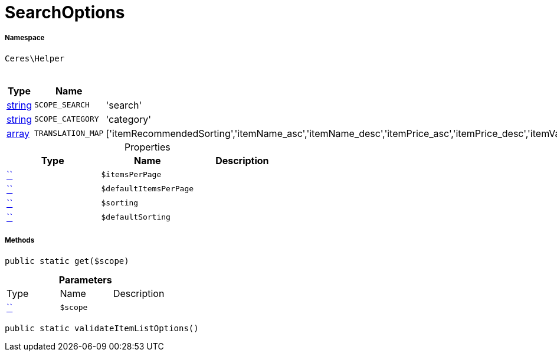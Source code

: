 :table-caption!:
:example-caption!:
:source-highlighter: prettify
:sectids!:
[[ceres__searchoptions]]
= SearchOptions





===== Namespace

`Ceres\Helper`




.Constants
|===
|Type |Name |Value |Description

|link:http://php.net/string[string^]
a|`SCOPE_SEARCH`
|'search'
|
|link:http://php.net/string[string^]
a|`SCOPE_CATEGORY`
|'category'
|
|link:http://php.net/array[array^]
a|`TRANSLATION_MAP`
|['itemRecommendedSorting','itemName_asc','itemName_desc','itemPrice_asc','itemPrice_desc','itemVariationCreateTimestamp_desc','itemVariationCreateTimestamp_asc','itemAvailabilityAverageDays_asc','itemAvailabilityAverageDays_desc','itemVariationCustomNumber_asc','itemVariationCustomNumber_desc','itemVariationLastUpdateTimestamp_asc','itemVariationLastUpdateTimestamp_desc','itemProducerName_asc','itemProducerName_desc','itemRelevance','itemRandom','itemVariationTopseller_asc','itemVariationTopseller_desc']
|
|===


.Properties
|===
|Type |Name |Description

|         xref:5.0.0@plugin-::.adoc#[``]
a|`$itemsPerPage`
||         xref:5.0.0@plugin-::.adoc#[``]
a|`$defaultItemsPerPage`
||         xref:5.0.0@plugin-::.adoc#[``]
a|`$sorting`
||         xref:5.0.0@plugin-::.adoc#[``]
a|`$defaultSorting`
|
|===


===== Methods

[source%nowrap, php, subs=+macros]
[#get]
----

public static get($scope)

----







.*Parameters*
|===
|Type |Name |Description
|         xref:5.0.0@plugin-::.adoc#[``]
a|`$scope`
|
|===


[source%nowrap, php, subs=+macros]
[#validateitemlistoptions]
----

public static validateItemListOptions()

----







